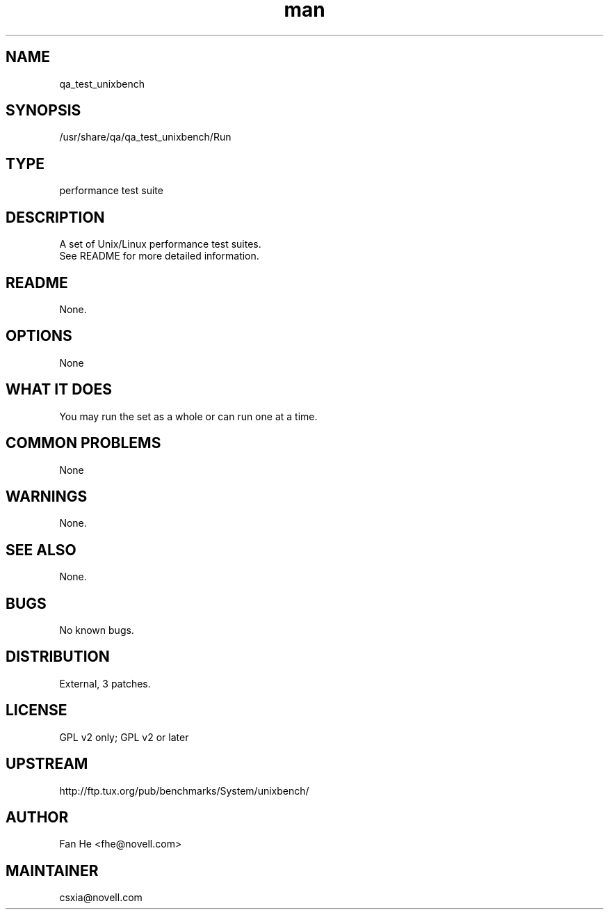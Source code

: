 ." Manpage for qa_test_unixbench.
." Contact David Mulder <dmulder@novell.com> to correct errors or typos.
.TH man 8 "21 Oct 2011" "1.0" "qa_test_unixbench man page"
.SH NAME
qa_test_unixbench
.SH SYNOPSIS
/usr/share/qa/qa_test_unixbench/Run
.SH TYPE
performance test suite
.SH DESCRIPTION
A set of Unix/Linux performance test suites.
.br
See README for more detailed information.
.SH README
None.
.SH OPTIONS
None
.SH WHAT IT DOES
You may run the set as a whole or can run one at a time.
.SH COMMON PROBLEMS
None
.SH WARNINGS
None.
.SH SEE ALSO
None.
.SH BUGS
No known bugs.
.SH DISTRIBUTION
External, 3 patches.
.SH LICENSE
GPL v2 only; GPL v2 or later
.SH UPSTREAM
http://ftp.tux.org/pub/benchmarks/System/unixbench/
.SH AUTHOR
Fan He <fhe@novell.com>
.SH MAINTAINER
csxia@novell.com

